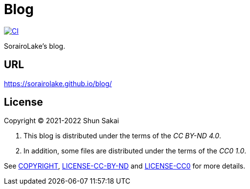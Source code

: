 = Blog
:project-url: https://github.com/sorairolake/blog
:ci-badge: {project-url}/workflows/CI/badge.svg
:ci-url: {project-url}/actions?query=workflow%3ACI

image::{ci-badge}[CI, link={ci-url}]

SorairoLake's blog.

== URL

https://sorairolake.github.io/blog/

== License

Copyright (C) 2021-2022 Shun Sakai

. This blog is distributed under the terms of the _CC BY-ND 4.0_.
. In addition, some files are distributed under the terms of the _CC0 1.0_.

See link:COPYRIGHT[], link:LICENSE-CC-BY-ND[] and link:LICENSE-CC0[] for more
details.
